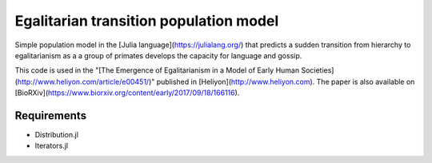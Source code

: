 =============================
Egalitarian transition population model
=============================

Simple population model in the [Julia language](https://julialang.org/) that predicts a sudden transition from hierarchy to egalitarianism as a a group of primates develops the capacity for language and gossip.

This code is used in the "[The Emergence of Egalitarianism in a Model of Early Human Societies](http://www.heliyon.com/article/e00451/)" published in [Heliyon](http://www.heliyon.com). The paper is also available on [BioRXiv](https://www.biorxiv.org/content/early/2017/09/18/166116).

Requirements
............

* Distribution.jl
* Iterators.jl
